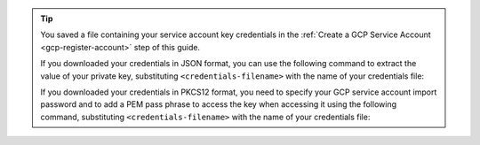 .. tip::

   You saved a file containing your service account key credentials
   in the :ref:`Create a GCP Service Account <gcp-register-account>`
   step of this guide.

   If you downloaded your credentials in JSON format, you can
   use the following command to extract the value of your private
   key, substituting ``<credentials-filename>`` with the name of
   your credentials file:

   .. code-block::
      :copyable: true

      cat <credentials-filename> | jq -r .private_key | openssl pkcs8 -topk8 -nocrypt -inform PEM -outform DER | base64

   If you downloaded your credentials in PKCS12 format, you need to
   specify your GCP service account import password and to add a
   PEM pass phrase to access the key when accessing it using the
   following command, substituting ``<credentials-filename>`` with
   the name of your credentials file:

   .. code-block::
      :copyable: true

      openssl pkcs12 -info -in <credentials-filename>
